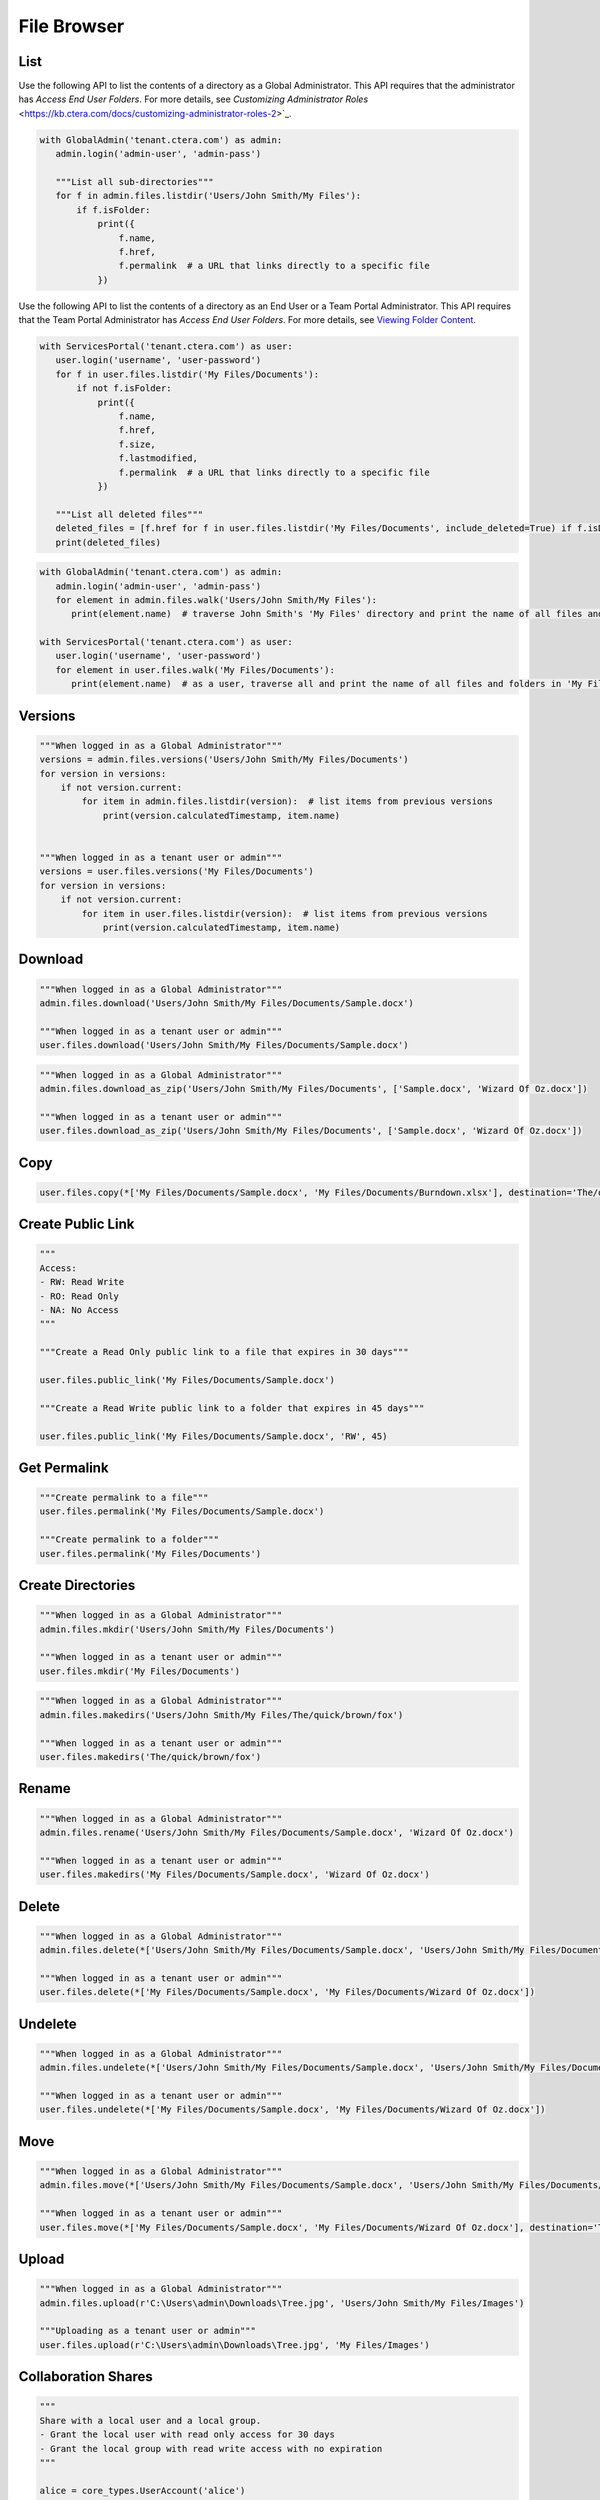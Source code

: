 ============
File Browser
============

List
====

.. automethod:: cterasdk.core.files.browser.FileBrowser.listdir
   :noindex:

Use the following API to list the contents of a directory as a Global Administrator.
This API requires that the administrator has *Access End User Folders*.
For more details, see `Customizing Administrator Roles` <https://kb.ctera.com/docs/customizing-administrator-roles-2>`_.

.. code:: python

   with GlobalAdmin('tenant.ctera.com') as admin:
      admin.login('admin-user', 'admin-pass')

      """List all sub-directories"""
      for f in admin.files.listdir('Users/John Smith/My Files'):
          if f.isFolder:
              print({
                  f.name,
                  f.href,
                  f.permalink  # a URL that links directly to a specific file
              })

..

Use the following API to list the contents of a directory as an End User or a Team Portal Administrator.
This API requires that the Team Portal Administrator has *Access End User Folders*.
For more details, see `Viewing Folder Content <https://kb.ctera.com/docs/managing-folders-1#viewing-folder-content>`_.

.. code:: python

   with ServicesPortal('tenant.ctera.com') as user:
      user.login('username', 'user-password')
      for f in user.files.listdir('My Files/Documents'):
          if not f.isFolder:
              print({
                  f.name,
                  f.href,
                  f.size,
                  f.lastmodified,
                  f.permalink  # a URL that links directly to a specific file
              })

      """List all deleted files"""
      deleted_files = [f.href for f in user.files.listdir('My Files/Documents', include_deleted=True) if f.isDeleted]
      print(deleted_files)

.. automethod:: cterasdk.core.files.browser.FileBrowser.walk
   :noindex:

.. code:: python

   with GlobalAdmin('tenant.ctera.com') as admin:
      admin.login('admin-user', 'admin-pass')
      for element in admin.files.walk('Users/John Smith/My Files'):
         print(element.name)  # traverse John Smith's 'My Files' directory and print the name of all files and folders

   with ServicesPortal('tenant.ctera.com') as user:
      user.login('username', 'user-password')
      for element in user.files.walk('My Files/Documents'):
         print(element.name)  # as a user, traverse all and print the name of all files and folders in 'My Files/Documents'

Versions
========

.. automethod:: cterasdk.core.files.browser.FileBrowser.versions
   :noindex:

.. code:: python

   """When logged in as a Global Administrator"""
   versions = admin.files.versions('Users/John Smith/My Files/Documents')
   for version in versions:
       if not version.current:
           for item in admin.files.listdir(version):  # list items from previous versions
               print(version.calculatedTimestamp, item.name)


   """When logged in as a tenant user or admin"""
   versions = user.files.versions('My Files/Documents')
   for version in versions:
       if not version.current:
           for item in user.files.listdir(version):  # list items from previous versions
               print(version.calculatedTimestamp, item.name)

Download
========

.. automethod:: cterasdk.core.files.browser.FileBrowser.download
   :noindex:

.. code:: python

   """When logged in as a Global Administrator"""
   admin.files.download('Users/John Smith/My Files/Documents/Sample.docx')

   """When logged in as a tenant user or admin"""
   user.files.download('Users/John Smith/My Files/Documents/Sample.docx')

.. automethod:: cterasdk.core.files.browser.FileBrowser.download_as_zip
   :noindex:

.. code:: python

   """When logged in as a Global Administrator"""
   admin.files.download_as_zip('Users/John Smith/My Files/Documents', ['Sample.docx', 'Wizard Of Oz.docx'])

   """When logged in as a tenant user or admin"""
   user.files.download_as_zip('Users/John Smith/My Files/Documents', ['Sample.docx', 'Wizard Of Oz.docx'])

Copy
====

.. automethod:: cterasdk.core.files.browser.FileBrowser.copy
   :noindex:

.. code:: python

   user.files.copy(*['My Files/Documents/Sample.docx', 'My Files/Documents/Burndown.xlsx'], destination='The/quick/brown/fox')


Create Public Link
==================

.. automethod:: cterasdk.core.files.browser.FileBrowser.public_link
   :noindex:

.. code:: python

   """
   Access:
   - RW: Read Write
   - RO: Read Only
   - NA: No Access
   """

   """Create a Read Only public link to a file that expires in 30 days"""

   user.files.public_link('My Files/Documents/Sample.docx')

   """Create a Read Write public link to a folder that expires in 45 days"""

   user.files.public_link('My Files/Documents/Sample.docx', 'RW', 45)


Get Permalink
=============

.. automethod:: cterasdk.core.files.browser.FileBrowser.permalink
   :noindex:

.. code:: python

   """Create permalink to a file"""
   user.files.permalink('My Files/Documents/Sample.docx')

   """Create permalink to a folder"""
   user.files.permalink('My Files/Documents')


Create Directories
==================

.. automethod:: cterasdk.core.files.browser.CloudDrive.mkdir
   :noindex:

.. code:: python

   """When logged in as a Global Administrator"""
   admin.files.mkdir('Users/John Smith/My Files/Documents')

   """When logged in as a tenant user or admin"""
   user.files.mkdir('My Files/Documents')

.. automethod:: cterasdk.core.files.browser.CloudDrive.makedirs
   :noindex:

.. code:: python

   """When logged in as a Global Administrator"""
   admin.files.makedirs('Users/John Smith/My Files/The/quick/brown/fox')

   """When logged in as a tenant user or admin"""
   user.files.makedirs('The/quick/brown/fox')

Rename
======

.. automethod:: cterasdk.core.files.browser.CloudDrive.rename
   :noindex:

.. code:: python

   """When logged in as a Global Administrator"""
   admin.files.rename('Users/John Smith/My Files/Documents/Sample.docx', 'Wizard Of Oz.docx')

   """When logged in as a tenant user or admin"""
   user.files.makedirs('My Files/Documents/Sample.docx', 'Wizard Of Oz.docx')

Delete
======

.. automethod:: cterasdk.core.files.browser.CloudDrive.delete
   :noindex:

.. code:: python

   """When logged in as a Global Administrator"""
   admin.files.delete(*['Users/John Smith/My Files/Documents/Sample.docx', 'Users/John Smith/My Files/Documents/Wizard Of Oz.docx'])

   """When logged in as a tenant user or admin"""
   user.files.delete(*['My Files/Documents/Sample.docx', 'My Files/Documents/Wizard Of Oz.docx'])

Undelete
========

.. automethod:: cterasdk.core.files.browser.CloudDrive.undelete
   :noindex:

.. code:: python

   """When logged in as a Global Administrator"""
   admin.files.undelete(*['Users/John Smith/My Files/Documents/Sample.docx', 'Users/John Smith/My Files/Documents/Wizard Of Oz.docx'])

   """When logged in as a tenant user or admin"""
   user.files.undelete(*['My Files/Documents/Sample.docx', 'My Files/Documents/Wizard Of Oz.docx'])

Move
====

.. automethod:: cterasdk.core.files.browser.CloudDrive.move
   :noindex:

.. code:: python

   """When logged in as a Global Administrator"""
   admin.files.move(*['Users/John Smith/My Files/Documents/Sample.docx', 'Users/John Smith/My Files/Documents/Wizard Of Oz.docx'], destination='Users/John Smith/The/quick/brown/fox')

   """When logged in as a tenant user or admin"""
   user.files.move(*['My Files/Documents/Sample.docx', 'My Files/Documents/Wizard Of Oz.docx'], destination='The/quick/brown/fox')

Upload
======

.. automethod:: cterasdk.core.files.browser.CloudDrive.upload

.. code:: python

   """When logged in as a Global Administrator"""
   admin.files.upload(r'C:\Users\admin\Downloads\Tree.jpg', 'Users/John Smith/My Files/Images')

   """Uploading as a tenant user or admin"""
   user.files.upload(r'C:\Users\admin\Downloads\Tree.jpg', 'My Files/Images')


Collaboration Shares
====================

.. automethod:: cterasdk.core.files.browser.CloudDrive.share
   :noindex:

.. code:: python

   """
   Share with a local user and a local group.
   - Grant the local user with read only access for 30 days
   - Grant the local group with read write access with no expiration
   """

   alice = core_types.UserAccount('alice')
   engineers = core_types.GroupAccount('Engineers')

   recipients = []

   alice_rcpt = core_types.ShareRecipient.local_user(alice).expire_in(30).read_only()
   engineers_rcpt = core_types.ShareRecipient.local_group(engineering).read_write()

   admin.files.share('Codebase', [alice_rcpt, engineers_rcpt])

..

.. code:: python

   """
   Share with an external recipient
   - Grant the external user with preview only access for 10 days
   """
   jsmith = core_types.ShareRecipient.external('jsmith@hotmail.com').expire_in(10).preview_only()
   admin.files.share('My Files/Projects/2020/ProjectX', [jsmith])

   """
   Share with an external recipient, and require 2 factor authentication
   - Grant the external user with read only access for 5 days, and require 2 factor authentication over e-mail
   """
   jsmith = core_types.ShareRecipient.external('jsmith@hotmail.com', True).expire_in(5).read_only()
   admin.files.share('My Files/Projects/2020/ProjectX', [jsmith])

..

.. code:: python

   """
   Share with a domain groups
   - Grant the Albany domain group with read write access with no expiration
   - Grant the Cleveland domain group with read only access with no expiration
   """
   albany_group = core_types.GroupAccount('Albany', 'ctera.com')
   cleveland_group = core_types.GroupAccount('Cleveland', 'ctera.com')

   albany_rcpt = core_types.ShareRecipient.domain_group(albany_group).read_write()
   cleveland_rcpt = core_types.ShareRecipient.domain_group(cleveland_group).read_only()

   admin.files.share('Cloud/Albany', [albany_rcpt, cleveland_rcpt])

.. automethod:: cterasdk.core.files.browser.CloudDrive.add_share_recipients
   :noindex:

.. note:: if the share recipients provided as an argument already exist, they will be skipped and not updated

.. automethod:: cterasdk.core.files.browser.CloudDrive.remove_share_recipients
   :noindex:

..

.. automethod:: cterasdk.core.files.browser.CloudDrive.unshare
   :noindex:

.. code:: python

   """
   Unshare a file or a folder
   """
   admin.files.unshare('Codebase')
   admin.files.unshare('My Files/Projects/2020/ProjectX')
   admin.files.unshare('Cloud/Albany')


Managing S3 Credentials
=======================

Starting CTERA 8.0, CTERA Portal features programmatic access via the S3 protocol, also known as *CTERA Fusion*
For more information on how to enable CTERA Fusion and the supported extensions of the S3 protocol, please refer to the following `article <https://kb.ctera.com/v1/docs/en/setting-up-access-from-an-s3-browser>`.

The following section includes examples on how to instantiate an S3 client using the Amazon SDK for Python (boto3).

.. code:: python

   credentials = user.credentials.s3.create()  # if logged in as a user
   # credentials = admin.credentials.s3.create(core_types.UserAccount('username', 'domain'))  # if logged in as a Global Admin

   """Instantiate the boto3 client"""
   client = boto3.client(
         's3',
         endpoint_url=https://domain.ctera.com:8443,  # your CTERA Portal tenant domain
         aws_access_key_id=credentials.accessKey,
         aws_secret_access_key=credentials.secretKey,
         verify=False  # disable certificate verification (Optional)
   )

   """List Buckets"""
   response = client.list_buckets()
   for bucket in response['Buckets']:
      print(bucket['Name'])

   """Upload a file"""
   client.upload_file(r'./document.docx', 'my-bucket-name', 'data-management-document.docx')

   """List files"""
   response = client.list_objects_v2(Bucket='my-bucket-name')
   for item in response['Contents']:
      print(item['Key'], item['LastModified'])

   """List files, using Pagination"""
   paginator = client.get_paginator('list_objects_v2')
   for page in paginator.paginate(Bucket='my-bucket-name'):
      for item in page['Contents']:
         print(item['Key'], item['LastModified'])

   """Download a file"""
   client.download_file(r'./data-management-document.docx', 'my-bucket-name', 'data-management-document-copy.docx')

   # for more information, please refer to the Amazon SDK for Python (boto3) documentation.

